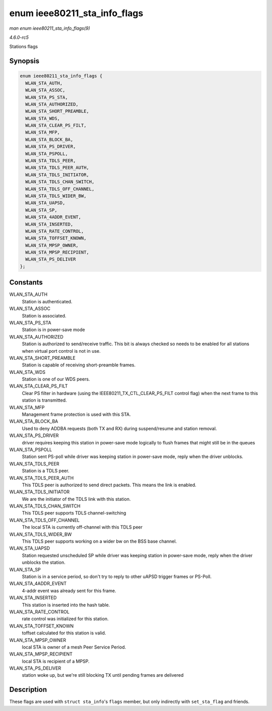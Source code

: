 .. -*- coding: utf-8; mode: rst -*-

.. _API-enum-ieee80211-sta-info-flags:

=============================
enum ieee80211_sta_info_flags
=============================

*man enum ieee80211_sta_info_flags(9)*

*4.6.0-rc5*

Stations flags


Synopsis
========

.. code-block:: c

    enum ieee80211_sta_info_flags {
      WLAN_STA_AUTH,
      WLAN_STA_ASSOC,
      WLAN_STA_PS_STA,
      WLAN_STA_AUTHORIZED,
      WLAN_STA_SHORT_PREAMBLE,
      WLAN_STA_WDS,
      WLAN_STA_CLEAR_PS_FILT,
      WLAN_STA_MFP,
      WLAN_STA_BLOCK_BA,
      WLAN_STA_PS_DRIVER,
      WLAN_STA_PSPOLL,
      WLAN_STA_TDLS_PEER,
      WLAN_STA_TDLS_PEER_AUTH,
      WLAN_STA_TDLS_INITIATOR,
      WLAN_STA_TDLS_CHAN_SWITCH,
      WLAN_STA_TDLS_OFF_CHANNEL,
      WLAN_STA_TDLS_WIDER_BW,
      WLAN_STA_UAPSD,
      WLAN_STA_SP,
      WLAN_STA_4ADDR_EVENT,
      WLAN_STA_INSERTED,
      WLAN_STA_RATE_CONTROL,
      WLAN_STA_TOFFSET_KNOWN,
      WLAN_STA_MPSP_OWNER,
      WLAN_STA_MPSP_RECIPIENT,
      WLAN_STA_PS_DELIVER
    };


Constants
=========

WLAN_STA_AUTH
    Station is authenticated.

WLAN_STA_ASSOC
    Station is associated.

WLAN_STA_PS_STA
    Station is in power-save mode

WLAN_STA_AUTHORIZED
    Station is authorized to send/receive traffic. This bit is always
    checked so needs to be enabled for all stations when virtual port
    control is not in use.

WLAN_STA_SHORT_PREAMBLE
    Station is capable of receiving short-preamble frames.

WLAN_STA_WDS
    Station is one of our WDS peers.

WLAN_STA_CLEAR_PS_FILT
    Clear PS filter in hardware (using the
    IEEE80211_TX_CTL_CLEAR_PS_FILT control flag) when the next
    frame to this station is transmitted.

WLAN_STA_MFP
    Management frame protection is used with this STA.

WLAN_STA_BLOCK_BA
    Used to deny ADDBA requests (both TX and RX) during suspend/resume
    and station removal.

WLAN_STA_PS_DRIVER
    driver requires keeping this station in power-save mode logically to
    flush frames that might still be in the queues

WLAN_STA_PSPOLL
    Station sent PS-poll while driver was keeping station in power-save
    mode, reply when the driver unblocks.

WLAN_STA_TDLS_PEER
    Station is a TDLS peer.

WLAN_STA_TDLS_PEER_AUTH
    This TDLS peer is authorized to send direct packets. This means the
    link is enabled.

WLAN_STA_TDLS_INITIATOR
    We are the initiator of the TDLS link with this station.

WLAN_STA_TDLS_CHAN_SWITCH
    This TDLS peer supports TDLS channel-switching

WLAN_STA_TDLS_OFF_CHANNEL
    The local STA is currently off-channel with this TDLS peer

WLAN_STA_TDLS_WIDER_BW
    This TDLS peer supports working on a wider bw on the BSS base
    channel.

WLAN_STA_UAPSD
    Station requested unscheduled SP while driver was keeping station in
    power-save mode, reply when the driver unblocks the station.

WLAN_STA_SP
    Station is in a service period, so don't try to reply to other uAPSD
    trigger frames or PS-Poll.

WLAN_STA_4ADDR_EVENT
    4-addr event was already sent for this frame.

WLAN_STA_INSERTED
    This station is inserted into the hash table.

WLAN_STA_RATE_CONTROL
    rate control was initialized for this station.

WLAN_STA_TOFFSET_KNOWN
    toffset calculated for this station is valid.

WLAN_STA_MPSP_OWNER
    local STA is owner of a mesh Peer Service Period.

WLAN_STA_MPSP_RECIPIENT
    local STA is recipient of a MPSP.

WLAN_STA_PS_DELIVER
    station woke up, but we're still blocking TX until pending frames
    are delivered


Description
===========

These flags are used with ``struct sta_info``'s ``flags`` member, but
only indirectly with ``set_sta_flag`` and friends.


.. ------------------------------------------------------------------------------
.. This file was automatically converted from DocBook-XML with the dbxml
.. library (https://github.com/return42/sphkerneldoc). The origin XML comes
.. from the linux kernel, refer to:
..
.. * https://github.com/torvalds/linux/tree/master/Documentation/DocBook
.. ------------------------------------------------------------------------------
